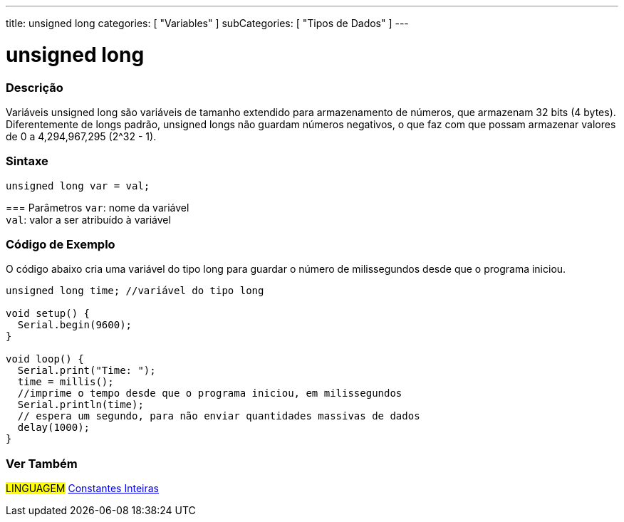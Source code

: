 ---
title: unsigned long
categories: [ "Variables" ]
subCategories: [ "Tipos de Dados" ]
---

= unsigned long

// OVERVIEW SECTION STARTS
[#overview]
--

[float]
=== Descrição
Variáveis unsigned long são variáveis de tamanho extendido para armazenamento de números, que armazenam 32 bits (4 bytes). Diferentemente de longs padrão, unsigned longs não guardam números negativos, o que faz com que possam armazenar valores de 0 a 4,294,967,295 (2^32 - 1).
[%hardbreaks]

[float]
=== Sintaxe
`unsigned long var = val;`


=== Parâmetros
`var`: nome da variável +
`val`: valor a ser atribuído à variável
[%hardbreaks]

--
// OVERVIEW SECTION ENDS


// HOW TO USE SECTION STARTS
[#howtouse]
--

[float]
=== Código de Exemplo
// Describe what the example code is all about and add relevant code   ►►►►► THIS SECTION IS MANDATORY ◄◄◄◄◄
O código abaixo cria uma variável do tipo long para guardar o número de milissegundos desde que o programa iniciou.

[source,arduino]
----
unsigned long time; //variável do tipo long

void setup() {
  Serial.begin(9600);
}

void loop() {
  Serial.print("Time: ");
  time = millis();
  //imprime o tempo desde que o programa iniciou, em milissegundos
  Serial.println(time);
  // espera um segundo, para não enviar quantidades massivas de dados
  delay(1000);
}
----

--
// HOW TO USE SECTION ENDS


// SEE ALSO SECTION STARTS
[#see_also]
--

[float]
=== Ver Também

[role="language"]
#LINGUAGEM# link:../../constants/integerconstants[Constantes Inteiras] +

--
// SEE ALSO SECTION ENDS
